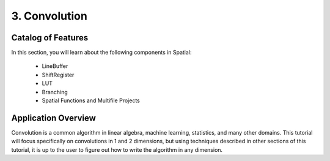 3. Convolution
==============


Catalog of Features
-------------------

In this section, you will learn about the following components in Spatial:

 - LineBuffer 
 
 - ShiftRegister
 
 - LUT

 - Branching

 - Spatial Functions and Multifile Projects

Application Overview
--------------------

Convolution is a common algorithm in linear algebra, machine learning,
statistics, and many other domains. This tutorial will focus specifically on
convolutions in 1 and 2 dimensions, but using techniques described in other sections
of this tutorial, it is up to the user to figure out how to write the algorithm
in any dimension.  